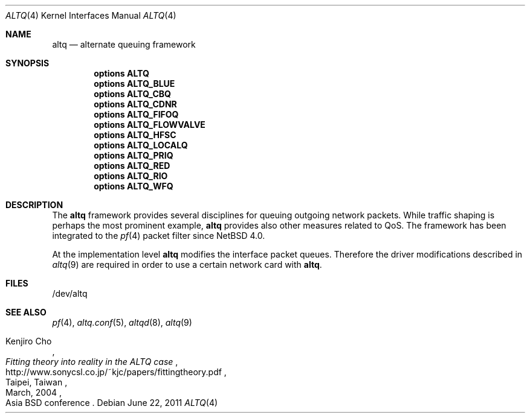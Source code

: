 .\" altq.4,v 1.2 2011/06/23 07:47:22 wiz Exp
.\"
.\" Copyright (c) 2011 Jukka Ruohonen <jruohonen@iki.fi>
.\"
.\" Redistribution and use in source and binary forms, with or without
.\" modification, are permitted provided that the following conditions
.\" are met:
.\"
.\" 1. Redistributions of source code must retain the above copyright
.\"    notice, this list of conditions and the following disclaimer.
.\" 2. Redistributions in binary form must reproduce the above copyright
.\"    notice, this list of conditions and the following disclaimer in the
.\"    documentation and/or other materials provided with the distribution.
.\"
.\" THIS SOFTWARE IS PROVIDED BY THE COPYRIGHT HOLDERS AND CONTRIBUTORS
.\" "AS IS" AND ANY EXPRESS OR IMPLIED WARRANTIES, INCLUDING, BUT NOT
.\" LIMITED TO, THE IMPLIED WARRANTIES OF MERCHANTABILITY AND FITNESS FOR
.\" A PARTICULAR PURPOSE ARE DISCLAIMED. IN NO EVENT SHALL THE COPYRIGHT
.\" OWNER OR CONTRIBUTORS BE LIABLE FOR ANY DIRECT, INDIRECT, INCIDENTAL,
.\" SPECIAL, EXEMPLARY, OR CONSEQUENTIAL DAMAGES (INCLUDING, BUT NOT
.\" LIMITED TO, PROCUREMENT OF SUBSTITUTE GOODS OR SERVICES; LOSS OF USE,
.\" DATA, OR PROFITS; OR BUSINESS INTERRUPTION) HOWEVER CAUSED AND ON ANY
.\" THEORY OF LIABILITY, WHETHER IN CONTRACT, STRICT LIABILITY, OR TORT
.\" (INCLUDING NEGLIGENCE OR OTHERWISE) ARISING IN ANY WAY OUT OF THE USE
.\" OF THIS SOFTWARE, EVEN IF ADVISED OF THE POSSIBILITY OF SUCH DAMAGE.
.\"
.Dd June 22, 2011
.Dt ALTQ 4
.Os
.Sh NAME
.Nm altq
.Nd alternate queuing framework
.Sh SYNOPSIS
.Cd options ALTQ
.Cd options ALTQ_BLUE
.Cd options ALTQ_CBQ
.Cd options ALTQ_CDNR
.Cd options ALTQ_FIFOQ
.Cd options ALTQ_FLOWVALVE
.Cd options ALTQ_HFSC
.Cd options ALTQ_LOCALQ
.Cd options ALTQ_PRIQ
.Cd options ALTQ_RED
.Cd options ALTQ_RIO
.Cd options ALTQ_WFQ
.Sh DESCRIPTION
The
.Nm
framework provides several disciplines for queuing outgoing network packets.
While traffic shaping is perhaps the most prominent example,
.Nm
provides also other measures related to QoS.
The framework has been integrated to the
.Xr pf 4
packet filter since
.Nx 4.0 .
.Pp
At the implementation level
.Nm
modifies the interface packet queues.
Therefore the driver modifications described in
.Xr altq 9
are required in order to use a certain network card with
.Nm .
.Sh FILES
.Bd -literal
/dev/altq
.Ed
.Sh SEE ALSO
.Xr pf 4 ,
.Xr altq.conf 5 ,
.Xr altqd 8 ,
.Xr altq 9
.Rs
.%A Kenjiro Cho
.%T Fitting theory into reality in the ALTQ case
.%D March, 2004
.%C Taipei, Taiwan
.%O Asia BSD conference
.%U http://www.sonycsl.co.jp/~kjc/papers/fittingtheory.pdf
.Re
.\" .Sh HISTORY
.\"
.\" XXX: Write this.
